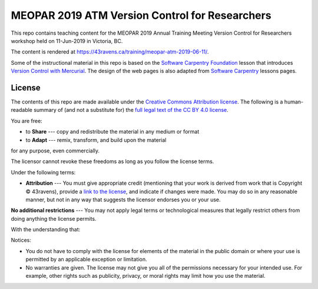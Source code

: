 ***********************************************
MEOPAR 2019 ATM Version Control for Researchers
***********************************************

This repo contains teaching content for the MEOPAR 2019 Annual Training Meeting Version Control for Researchers workshop held on 11-Jun-2019 in Victoria, BC.

The content is rendered at https://43ravens.ca/training/meopar-atm-2019-06-11/.

Some of the instructional material in this repo is based on the `Software Carpentry Foundation`_ lesson that introduces `Version Control with Mercurial`_.
The design of the web pages is also adapted from `Software Carpentry`_ lessons pages.

.. _Software Carpentry Foundation: https://software-carpentry.org/
.. _Version Control with Mercurial: https://swcarpentry.github.io/hg-novice/
.. _Software Carpentry: https://software-carpentry.org/


License
=======

The contents of this repo are made available under the `Creative Commons Attribution license`_.
The following is a human-readable summary of
(and not a substitute for)
the `full legal text of the CC BY 4.0 license`_.

.. _Creative Commons Attribution license: https://creativecommons.org/licenses/by/4.0/
.. _full legal text of the CC BY 4.0 license: https://creativecommons.org/licenses/by/4.0/legalcode

You are free:

* to **Share** --- copy and redistribute the material in any medium or format
* to **Adapt** --- remix, transform, and build upon the material

for any purpose, even commercially.

The licensor cannot revoke these freedoms as long as you follow the license terms.

Under the following terms:

* **Attribution** --- You must give appropriate credit
  (mentioning that your work is derived from work that is Copyright © 43ravens),
  provide a `link to the license`_,
  and indicate if changes were made.
  You may do so in any reasonable manner,
  but not in any way that suggests the licensor endorses you or your use.

.. _link to the license: https://creativecommons.org/licenses/by/4.0/

**No additional restrictions** --- You may not apply legal terms or technological measures that legally restrict others from doing anything the license permits.

With the understanding that:

Notices:

* You do not have to comply with the license for elements of the material in the public domain or where your use is permitted by an applicable exception or limitation.
* No warranties are given.
  The license may not give you all of the permissions necessary for your intended use.
  For example,
  other rights such as publicity,
  privacy,
  or moral rights may limit how you use the material.
